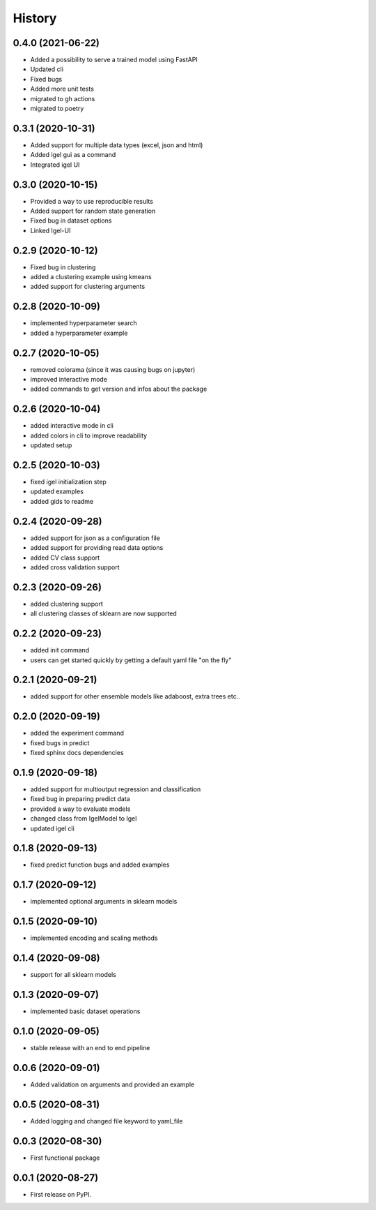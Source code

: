 =======
History
=======

0.4.0 (2021-06-22)
-------------------

* Added a possibility to serve a trained model using FastAPI
* Updated cli
* Fixed bugs
* Added more unit tests
* migrated to gh actions
* migrated to poetry


0.3.1 (2020-10-31)
-------------------

* Added support for multiple data types (excel, json and html)
* Added igel gui as a command
* Integrated igel UI

0.3.0 (2020-10-15)
-------------------

* Provided a way to use reproducible results
* Added support for random state generation
* Fixed bug in dataset options
* Linked Igel-UI

0.2.9 (2020-10-12)
-------------------

* Fixed bug in clustering
* added a clustering example using kmeans
* added support for clustering arguments

0.2.8 (2020-10-09)
-------------------

* implemented hyperparameter search
* added a hyperparameter example


0.2.7 (2020-10-05)
-------------------

* removed colorama (since it was causing bugs on jupyter)
* improved interactive mode
* added commands to get version and infos about the package

0.2.6 (2020-10-04)
-------------------

* added interactive mode in cli
* added colors in cli to improve readability
* updated setup

0.2.5 (2020-10-03)
-------------------

* fixed igel initialization step
* updated examples
* added gids to readme

0.2.4 (2020-09-28)
-------------------

* added support for json as a configuration file
* added support for providing read data options
* added CV class support
* added cross validation support

0.2.3 (2020-09-26)
-------------------

* added clustering support
* all clustering classes of sklearn are now supported

0.2.2 (2020-09-23)
-------------------

* added init command
* users can get started quickly by getting a default yaml file "on the fly"

0.2.1 (2020-09-21)
-------------------

* added support for other ensemble models like adaboost, extra trees etc..


0.2.0 (2020-09-19)
-------------------

* added the experiment command
* fixed bugs in predict
* fixed sphinx docs dependencies

0.1.9 (2020-09-18)
-------------------

* added support for multioutput regression and classification
* fixed bug in preparing predict data
* provided a way to evaluate models
* changed class from IgelModel to Igel
* updated igel cli

0.1.8 (2020-09-13)
------------------
* fixed predict function bugs and added examples

0.1.7 (2020-09-12)
------------------
* implemented optional arguments in sklearn models


0.1.5 (2020-09-10)
------------------
* implemented encoding and scaling methods

0.1.4 (2020-09-08)
------------------
* support for all sklearn models

0.1.3 (2020-09-07)
------------------
* implemented basic dataset operations

0.1.0 (2020-09-05)
------------------
* stable release with an end to end pipeline

0.0.6 (2020-09-01)
------------------
* Added validation on arguments and provided an example

0.0.5 (2020-08-31)
------------------
* Added logging and changed file keyword to yaml_file

0.0.3 (2020-08-30)
------------------
* First functional package

0.0.1 (2020-08-27)
------------------
* First release on PyPI.
